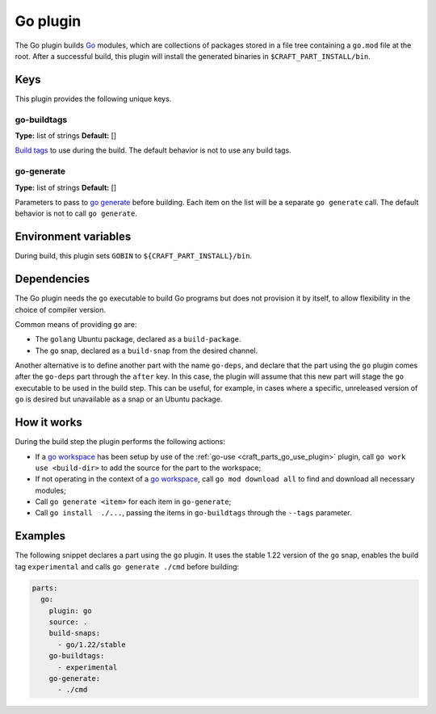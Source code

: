 .. _craft_parts_go_plugin:

Go plugin
=========

The Go plugin builds `Go`_ modules, which are collections of packages stored
in a file tree containing a ``go.mod`` file at the root. After a successful
build, this plugin will install the generated binaries in
``$CRAFT_PART_INSTALL/bin``.


Keys
----

This plugin provides the following unique keys.

go-buildtags
~~~~~~~~~~~~
**Type:** list of strings
**Default:** []

`Build tags`_ to use during the build. The default behavior is not to use any
build tags.

go-generate
~~~~~~~~~~~
**Type:** list of strings
**Default:** []

Parameters to pass to `go generate`_ before building. Each item on the list
will be a separate ``go generate`` call. The default behavior is not to call
``go generate``.

Environment variables
---------------------

During build, this plugin sets ``GOBIN`` to ``${CRAFT_PART_INSTALL}/bin``.

.. _go-details-begin:

Dependencies
------------

The Go plugin needs the ``go`` executable to build Go programs but does not provision it
by itself, to allow flexibility in the choice of compiler version.

Common means of providing ``go`` are:

* The ``golang`` Ubuntu package, declared as a ``build-package``.
* The ``go`` snap, declared as a ``build-snap`` from the desired channel.

Another alternative is to define another part with the name ``go-deps``, and declare
that the part using the ``go`` plugin comes after the ``go-deps`` part through the
``after`` key. In this case, the plugin will assume that this new part will stage the
``go`` executable to be used in the build step. This can be useful, for example, in
cases where a specific, unreleased version of ``go`` is desired but unavailable as a
snap or an Ubuntu package.

.. _go-details-end:

How it works
------------

During the build step the plugin performs the following actions:

* If a `go workspace`_ has been setup by use of the :ref:`go-use
  <craft_parts_go_use_plugin>` plugin, call ``go work use <build-dir>`` to add the
  source for the part to the workspace;
* If not operating in the context of  a `go workspace`_, call ``go mod download all``
  to find and download all necessary modules;
* Call ``go generate <item>`` for each item in ``go-generate``;
* Call ``go install  ./...``, passing the items in ``go-buildtags`` through the
  ``--tags`` parameter.

Examples
--------

The following snippet declares a part using the ``go`` plugin. It uses the stable
1.22 version of the ``go`` snap, enables the build tag ``experimental`` and calls
``go generate ./cmd`` before building:

.. code-block:: yaml

    parts:
      go:
        plugin: go
        source: .
        build-snaps:
          - go/1.22/stable
        go-buildtags:
          - experimental
        go-generate:
          - ./cmd


.. _Build tags: https://pkg.go.dev/cmd/go#hdr-Build_constraints
.. _Go: https://go.dev/
.. _go generate: https://go.dev/blog/generate
.. _go workspace: https://go.dev/blog/get-familiar-with-workspaces

